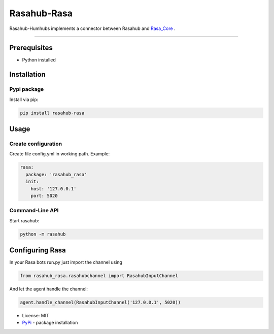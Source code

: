 ============
Rasahub-Rasa
============

Rasahub-Humhubs implements a connector between Rasahub and `Rasa_Core`_ .

----

Prerequisites
=============

* Python installed

Installation
============

Pypi package
------------

Install via pip:

.. code-block:: bash

  pip install rasahub-rasa


Usage
=====

Create configuration
--------------------

Create file config.yml in working path. Example:

.. code-block:: yaml

  rasa:
    package: 'rasahub_rasa'
    init:
      host: '127.0.0.1'
      port: 5020


Command-Line API
----------------

Start rasahub:

.. code-block:: bash

  python -m rasahub



Configuring Rasa
================

In your Rasa bots run.py just import the channel using

.. code-block:: python

  from rasahub_rasa.rasahubchannel import RasahubInputChannel


And let the agent handle the channel:

.. code-block:: python

  agent.handle_channel(RasahubInputChannel('127.0.0.1', 5020))



* License: MIT
* `PyPi`_ - package installation

.. _Rasa_Core: https://github.com/RasaHQ/rasa_core
.. _PyPi: https://pypi.python.org/pypi/rasahub
